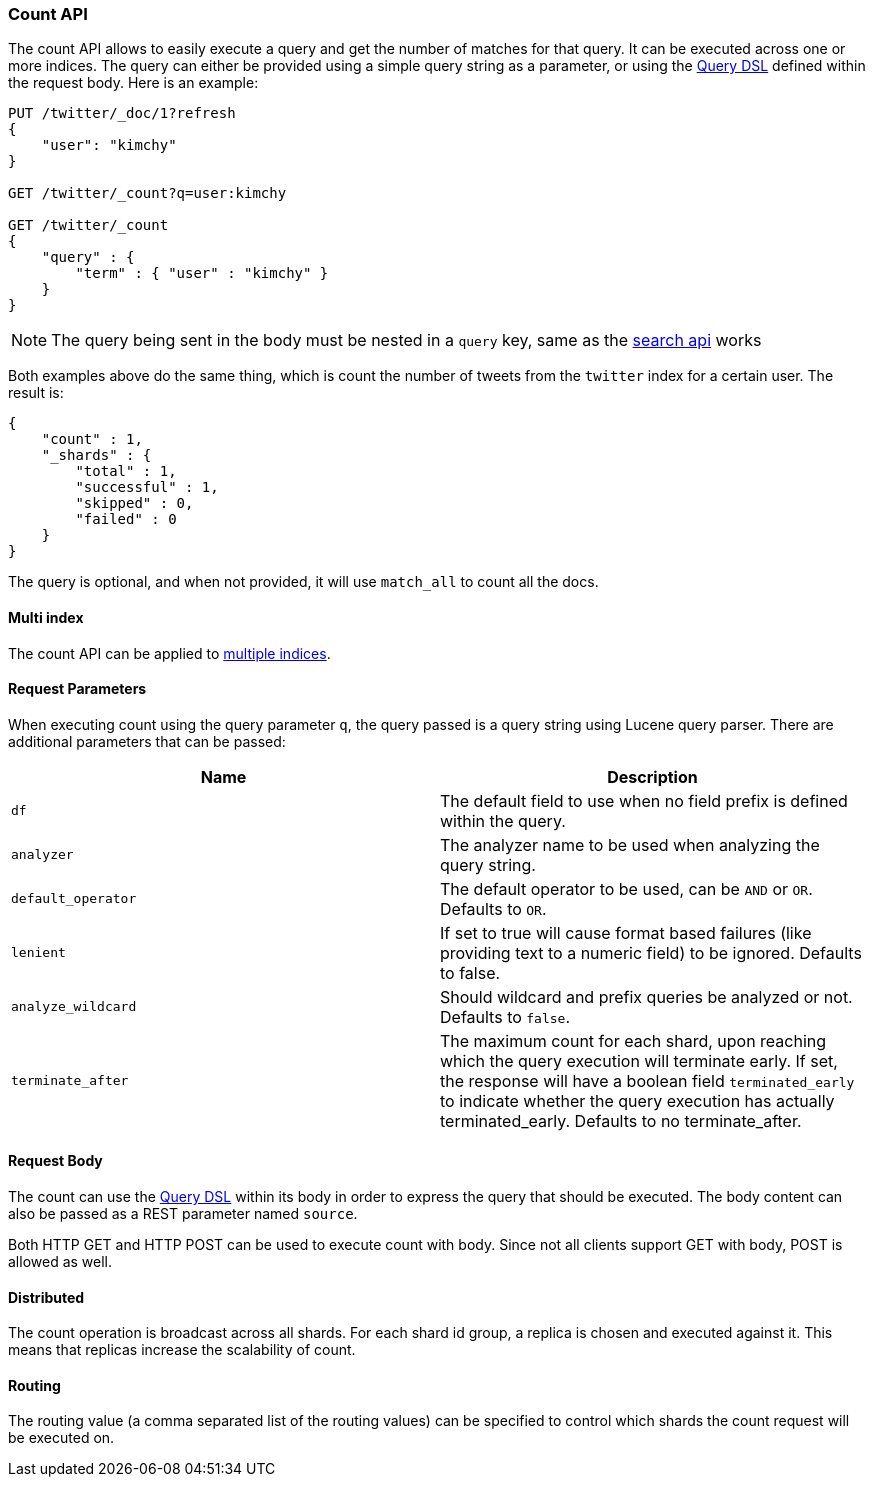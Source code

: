 [[search-count]]
=== Count API

The count API allows to easily execute a query and get the number of
matches for that query. It can be executed across one or more indices.
The query can either be provided using a simple query string as a
parameter, or using the <<query-dsl,Query DSL>> defined within the request
body. Here is an example:

[source,js]
--------------------------------------------------
PUT /twitter/_doc/1?refresh
{
    "user": "kimchy"
}

GET /twitter/_count?q=user:kimchy

GET /twitter/_count
{
    "query" : {
        "term" : { "user" : "kimchy" }
    }
}
--------------------------------------------------
//CONSOLE

NOTE: The query being sent in the body must be nested in a `query` key, same as
the <<search-search,search api>> works

Both examples above do the same thing, which is count the number of
tweets from the `twitter` index for a certain user. The result is:

[source,js]
--------------------------------------------------
{
    "count" : 1,
    "_shards" : {
        "total" : 1,
        "successful" : 1,
        "skipped" : 0,
        "failed" : 0
    }
}
--------------------------------------------------
// TESTRESPONSE

The query is optional, and when not provided, it will use `match_all` to
count all the docs.

[float]
==== Multi index

The count API can be applied to <<search-multi-index,multiple indices>>.

[float]
==== Request Parameters

When executing count using the query parameter `q`, the query passed is
a query string using Lucene query parser. There are additional
parameters that can be passed:

[cols="<,<",options="header",]
|=======================================================================
|Name |Description
|`df` |The default field to use when no field prefix is defined within the
query.

|`analyzer` |The analyzer name to be used when analyzing the query string.

|`default_operator` |The default operator to be used, can be `AND` or
`OR`. Defaults to `OR`.

|`lenient` |If set to true will cause format based failures (like
providing text to a numeric field) to be ignored. Defaults to false.

|`analyze_wildcard` |Should wildcard and prefix queries be analyzed or
not. Defaults to `false`.

|`terminate_after` |The maximum count for each shard, upon
reaching which the query execution will terminate early.
If set, the response will have a boolean field `terminated_early` to
indicate whether the query execution has actually terminated_early.
Defaults to no terminate_after.
|=======================================================================

[float]
==== Request Body

The count can use the <<query-dsl,Query DSL>> within
its body in order to express the query that should be executed. The body
content can also be passed as a REST parameter named `source`.

Both HTTP GET and HTTP POST can be used to execute count with body.
Since not all clients support GET with body, POST is allowed as well.

[float]
==== Distributed

The count operation is broadcast across all shards. For each shard id
group, a replica is chosen and executed against it. This means that
replicas increase the scalability of count.

[float]
==== Routing

The routing value (a comma separated list of the routing values) can be
specified to control which shards the count request will be executed on.
